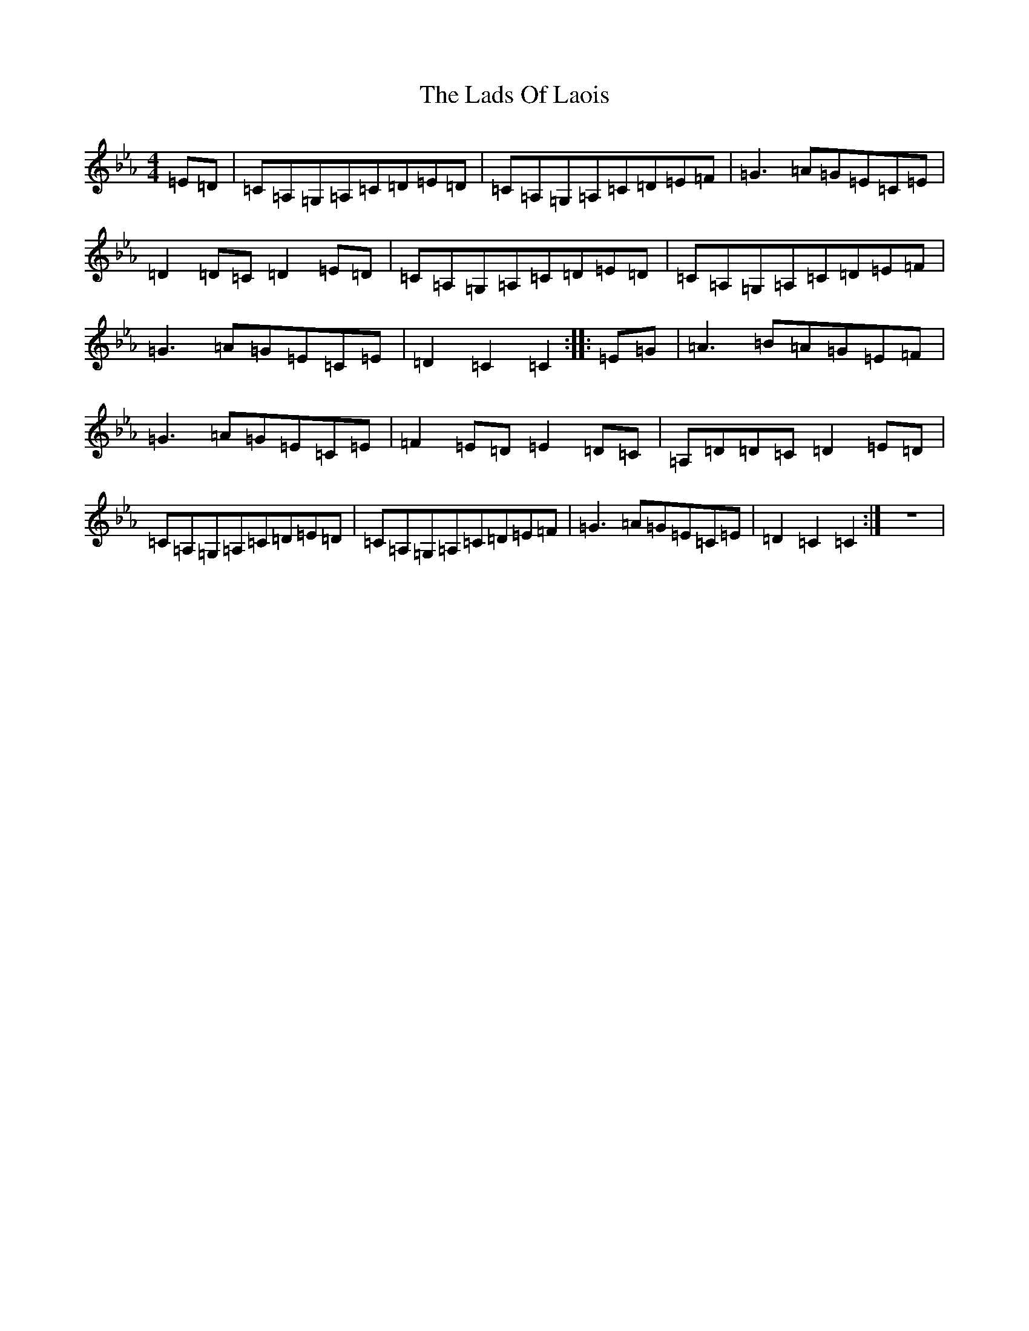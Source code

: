 X: 14088
T: Lads Of Laois, The
S: https://thesession.org/tunes/774#setting774
R: hornpipe
M:4/4
L:1/8
K: C minor
=E=D|=C=A,=G,=A,=C=D=E=D|=C=A,=G,=A,=C=D=E=F|=G3=A=G=E=C=E|=D2=D=C=D2=E=D|=C=A,=G,=A,=C=D=E=D|=C=A,=G,=A,=C=D=E=F|=G3=A=G=E=C=E|=D2=C2=C2:||:=E=G|=A3=B=A=G=E=F|=G3=A=G=E=C=E|=F2=E=D=E2=D=C|=A,=D=D=C=D2=E=D|=C=A,=G,=A,=C=D=E=D|=C=A,=G,=A,=C=D=E=F|=G3=A=G=E=C=E|=D2=C2=C2:|z8|